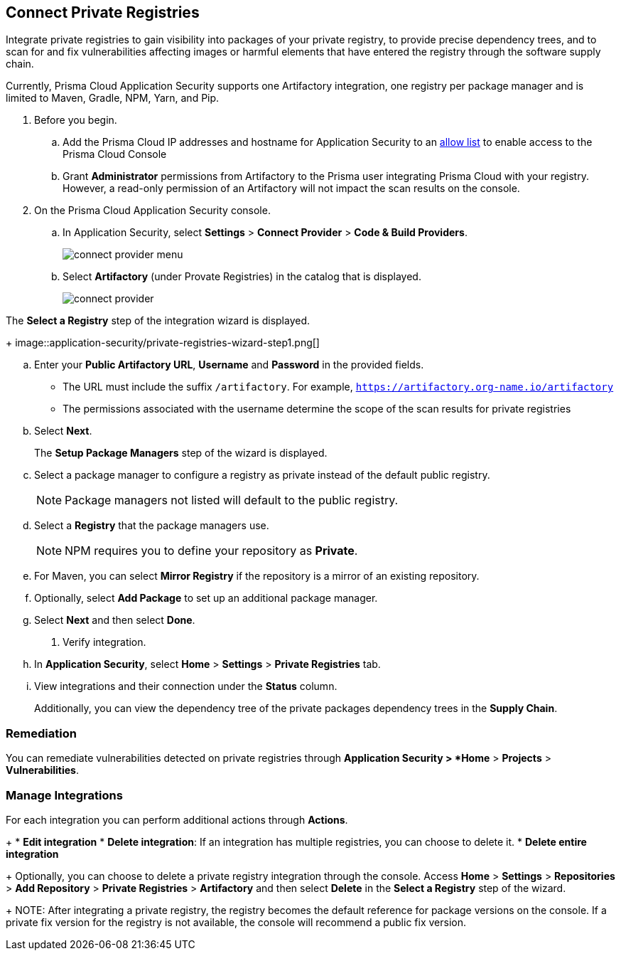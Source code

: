 :topic_type: task

[.task]
== Connect Private Registries 

Integrate private registries to gain visibility into packages of your private registry, to provide precise dependency trees, and to scan for and fix vulnerabilities affecting images or harmful elements that have entered the registry through the software supply chain. 

Currently, Prisma Cloud Application Security supports one Artifactory integration, one registry per package manager and is limited to Maven, Gradle, NPM, Yarn, and Pip.

[.procedure]

. Before you begin.
.. Add the Prisma Cloud IP addresses and hostname for Application Security to an xref:../../../../get-started/console-prerequisites.adoc[allow list] to enable access to the Prisma Cloud Console 
.. Grant *Administrator* permissions from Artifactory to the Prisma user integrating Prisma Cloud with your registry. However, a read-only permission of an Artifactory will not impact the scan results on the console.

. On the Prisma Cloud Application Security console.
.. In Application Security, select *Settings* > *Connect Provider* > *Code & Build Providers*.
+
image::application-security/connect-provider-menu.png[]

.. Select *Artifactory* (under Provate Registries) in the catalog that is displayed.
+
image::application-security/connect-provider.png[]

The *Select a Registry* step of the integration wizard is displayed.
+
image::application-security/private-registries-wizard-step1.png[]

.. Enter your *Public Artifactory URL*, *Username* and *Password* in the provided fields.
+
* The URL must include the suffix `/artifactory`. For example, `https://artifactory.org-name.io/artifactory`
* The permissions associated with the username determine the scope of the scan results for private registries

.. Select *Next*.
+
The *Setup Package Managers* step of the wizard is displayed.

.. Select a package manager to configure a registry as private instead of the default public registry.
+
NOTE: Package managers not listed will default to the public registry.

.. Select a *Registry* that the package managers use.
+
NOTE: NPM requires you to define your repository as *Private*. 

.. For Maven, you can select *Mirror Registry* if the repository is a mirror of an existing repository.

.. Optionally, select *Add Package* to set up an additional package manager.

.. Select *Next* and then select *Done*.

. Verify integration.
.. In *Application Security*, select *Home* > *Settings* > *Private Registries* tab.
.. View integrations and their connection under the *Status* column.
+
Additionally, you can view the dependency tree of the private packages dependency trees in the *Supply Chain*.

=== Remediation

You can remediate vulnerabilities detected on private registries through *Application Security > *Home* > *Projects* > *Vulnerabilities*.

=== Manage Integrations

For each integration you can perform additional actions through *Actions*.
+
* *Edit integration* 
* *Delete integration*: If an integration has multiple registries, you can choose to delete it.
* *Delete entire integration* 
+
Optionally, you can choose to delete a private registry integration through the console. Access *Home* > *Settings* > *Repositories* > *Add Repository* > *Private Registries* > *Artifactory* and then select *Delete* in the *Select a Registry* step of the wizard.
+
NOTE: After integrating a private registry, the registry becomes the default reference for package versions on the console. If a private fix version for the registry is not available, the console will recommend a public fix version.



